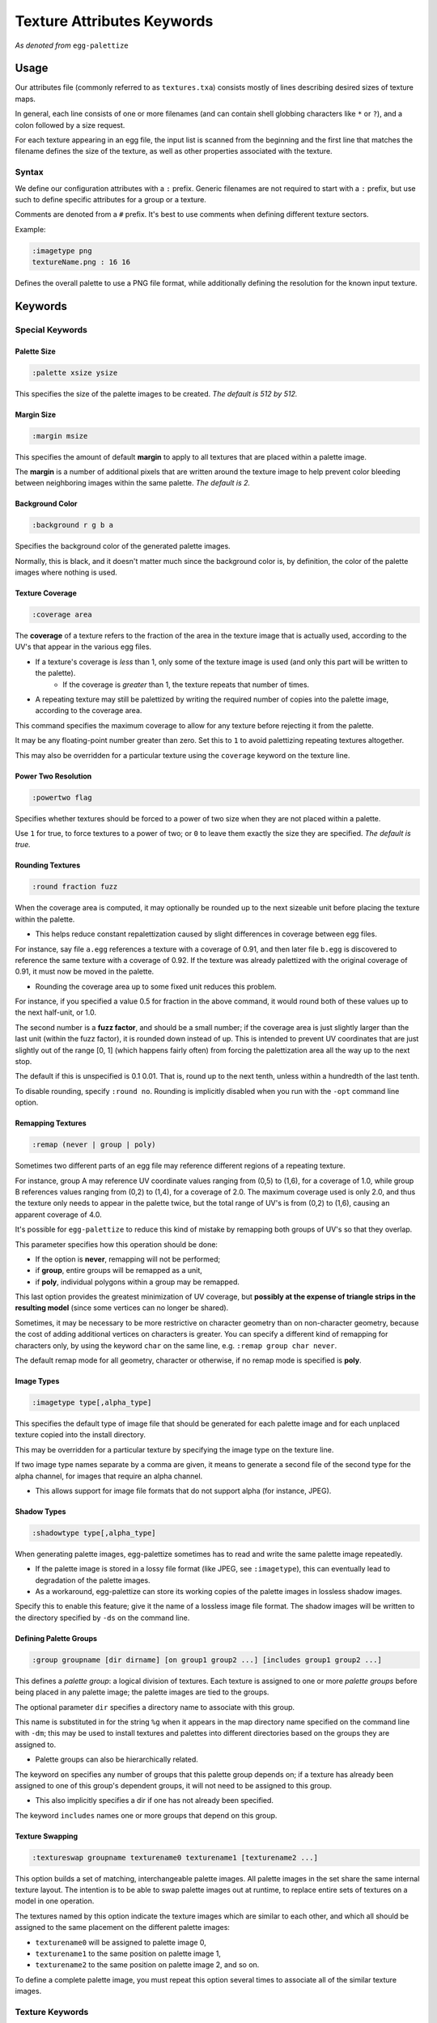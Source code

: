 .. _pal_texattrs:

Texture Attributes Keywords
===============================

*As denoted from* ``egg-palettize``

Usage
--------------

Our attributes file (commonly referred to as ``textures.txa``) consists mostly of lines describing desired sizes of texture maps.

In general, each line consists of one or more filenames (and can contain shell globbing characters like ``*`` or ``?``), and a colon followed by a size request. 

For each texture appearing in an egg file, the input list is scanned from the beginning and the first line that matches the filename defines the size of the texture, as well as other properties associated with the texture.

Syntax
``````````

We define our configuration attributes with a ``:`` prefix. Generic filenames are not required to start with a ``:`` prefix, but use such to define specific attributes for a group or a texture.

Comments are denoted from a ``#`` prefix. It's best to use comments when defining different texture sectors.

Example:

.. code-block:: console

    :imagetype png
    textureName.png : 16 16

Defines the overall palette to use a PNG file format, while additionally defining the resolution for the known input texture.

Keywords
--------------

Special Keywords
````````````````````

Palette Size
^^^^^^^^^^^^^^^^^^^^^^

.. code-block:: console

  :palette xsize ysize

This specifies the size of the palette images to be created. *The default is 512 by 512.*

Margin Size
^^^^^^^^^^^^^^^^^^^^^^

.. code-block:: console

    :margin msize

This specifies the amount of default **margin** to apply to all textures that are placed within a palette image.

The **margin** is a number of additional pixels that are written around the texture image to help prevent color bleeding between neighboring images within the same palette. *The default is 2.*

Background Color
^^^^^^^^^^^^^^^^^^^^^^

.. code-block:: console

  :background r g b a

Specifies the background color of the generated palette images.

Normally, this is black, and it doesn't matter much since the background color is, by definition, the color of the palette images where nothing is used.

Texture Coverage
^^^^^^^^^^^^^^^^^^^^^^

.. code-block:: console

  :coverage area

The **coverage** of a texture refers to the fraction of the area in the texture image that is actually used, according to the UV's that appear in the various egg files.

- If a texture's coverage is *less* than 1, only some of the texture image is used (and only this part will be written to the palette).  
    - If the coverage is *greater* than 1, the texture repeats that number of times.

- A repeating texture may still be palettized by writing the required number of copies into the palette image, according to the coverage area.

This command specifies the maximum coverage to allow for any texture before rejecting it from the palette.

It may be any floating-point number greater than zero. Set this to ``1`` to avoid palettizing repeating textures altogether.

This may also be overridden for a particular texture using the ``coverage`` keyword on the texture line.

Power Two Resolution
^^^^^^^^^^^^^^^^^^^^^^

.. code-block:: console

  :powertwo flag

Specifies whether textures should be forced to a power of two size when they are not placed within a palette.

Use ``1`` for true, to force textures to a power of two; or ``0`` to leave them exactly the size they are specified.  *The default is true.*

Rounding Textures
^^^^^^^^^^^^^^^^^^^^^^

.. code-block:: console

  :round fraction fuzz

When the coverage area is computed, it may optionally be rounded up to the next sizeable unit before placing the texture within the palette.

* This helps reduce constant repalettization caused by slight differences in coverage between egg files.

For instance, say file ``a.egg`` references a texture with a coverage of 0.91, and then later file ``b.egg`` is discovered to reference the same texture with a coverage of 0.92.
If the texture was already palettized with the original coverage of 0.91, it must now be moved in the palette.

- Rounding the coverage area up to some fixed unit reduces this problem.

For instance, if you specified a value 0.5 for fraction in the above command, it would round both of these values up to the next half-unit, or 1.0.

The second number is a **fuzz factor**, and should be a small number; if the coverage area is just slightly larger than the last unit (within the fuzz factor), it is rounded down instead of up.
This is intended to prevent UV coordinates that are just slightly out of the range [0, 1] (which happens fairly often) from forcing the palettization area all the way up to the next stop.

The default if this is unspecified is 0.1 0.01. That is, round up to the next tenth, unless within a hundredth of the last tenth.

To disable rounding, specify ``:round no``. Rounding is implicitly disabled when you run with the ``-opt`` command line option.

Remapping Textures
^^^^^^^^^^^^^^^^^^^^^^

.. code-block:: console

    :remap (never | group | poly)

Sometimes two different parts of an egg file may reference different regions of a repeating texture.

For instance, group A may reference UV coordinate values ranging from (0,5) to (1,6), for a coverage of 1.0, while group B references values ranging from (0,2) to (1,4), for a coverage of 2.0. The maximum coverage used is only 2.0, and thus the texture only needs to appear in the palette twice, but the total range of UV's is from (0,2) to (1,6), causing an apparent coverage of 4.0.

It's possible for ``egg-palettize`` to reduce this kind of mistake by remapping both groups of UV's so that they overlap.

This parameter specifies how this operation should be done:

* If the option is **never**, remapping will not be performed;
*  if **group**, entire groups will be remapped as a unit,
*  if **poly**, individual polygons within a group may be remapped.

This last option provides the greatest minimization of UV coverage, but **possibly at the expense of triangle strips in the resulting model** (since some vertices can no longer be shared).

Sometimes, it may be necessary to be more restrictive on character geometry than on non-character geometry, because the cost of adding additional vertices on characters is greater.
You can specify a different kind of remapping for characters only, by using the keyword ``char`` on the same line, e.g. ``:remap group char never``.

The default remap mode for all geometry, character or otherwise, if no remap mode is specified is **poly**.

Image Types
^^^^^^^^^^^^^^^^^^^^^

.. code-block:: console

    :imagetype type[,alpha_type]

This specifies the default type of image file that should be generated for each palette image and for each unplaced texture copied into the install directory.

This may be overridden for a particular texture by specifying the image type on the texture line.

If two image type names separate by a comma are given, it means to generate a second file of the second type for the alpha channel, for images that require an alpha channel.

- This allows support for image file formats that do not support alpha (for instance, JPEG).

Shadow Types
^^^^^^^^^^^^^^^^^^^^^

.. code-block:: console

    :shadowtype type[,alpha_type]

When generating palette images, egg-palettize sometimes has to read and write the same palette image repeatedly.

* If the palette image is stored in a lossy file format (like JPEG, see ``:imagetype``), this can eventually lead to degradation of the palette images.

* As a workaround, egg-palettize can store its working copies of the palette images in lossless shadow images.

Specify this to enable this feature; give it the name of a lossless image file format. 
The shadow images will be written to the directory specified by ``-ds`` on the command line.

Defining Palette Groups
^^^^^^^^^^^^^^^^^^^^^^^^

.. code-block:: console

    :group groupname [dir dirname] [on group1 group2 ...] [includes group1 group2 ...]
   
This defines a *palette group*: a logical division of textures. Each texture is assigned to one or more *palette groups* before being placed in any palette image; the palette images are tied to the groups.

The optional parameter ``dir`` specifies a directory name to associate with this group.

This name is substituted in for the string ``%g`` when it appears in the map directory name specified on the command line with ``-dm``; this may be used to install textures and palettes into different directories based on the groups they are assigned to. 

- Palette groups can also be hierarchically related.

The keyword ``on`` specifies any number of groups that this palette group depends on; if a texture has already been assigned to one of this group's dependent groups, it will not need to be assigned to this group.

- This also implicitly specifies a dir if one has not already been specified.

The keyword ``includes`` names one or more groups that depend on this group.

Texture Swapping
^^^^^^^^^^^^^^^^^^^^^

.. code-block:: console

    :textureswap groupname texturename0 texturename1 [texturename2 ...]

This option builds a set of matching, interchangeable palette images. All palette images in the set share the same internal texture layout.
The intention is to be able to swap palette images out at runtime, to replace entire sets of textures on a model in one operation.

The textures named by this option indicate the texture images which are similar to each other, and which all should be assigned to the same placement on the different palette images: 

- ``texturename0`` will be assigned to palette image 0,
- ``texturename1`` to the same position on palette image 1,
- ``texturename2`` to the same position on palette image 2, and so on.

To define a complete palette image, you must repeat this option several times to associate all of the similar texture images.

Texture Keywords
`````````````````````

There are several valid keywords that may be specified on the same line with the texture.  

.. code-block:: console

    omit

This indicates that the texture should not be placed on any palette image.
It may still be resized, and it will in any case be copied into the install directory.        

.. code-block:: console

    margin i 

This specifies the number of pixels that should be written around the border of the texture when it is placed in a palette image; *i* is the integer number of pixels. The use of a margin helps cut down on color bleed from neighboring images. 

- If the texture does not end up placed in a palette image, the margin is not used. 

- If not specified, the default margin is used, which is specified by the ``:margin`` command (see below).    

.. code-block:: console
    
    coverage f    

This parameter specifies the maximum coverage to allow for this particular texture before rejecting it from the palette.
If not specified, the default is specified by the ``:coverage`` command (see below).

.. code-block:: console

    nearest, linear, mipmap     

One of these options may be used to force the texture to use a particular minfilter/magfilter sampling mode. 
If this is not specified, the sampling mode specified in the egg file is used.

.. note::
    
    Textures that use different sampling modes cannot be placed together on the same palette images.

.. code-block:: console
    
    rgba    

This specifies format ``rgba`` should be in effect for this particular texture.
Any valid egg texture format, such as ``rgba``, ``rgba12``, ``rgba8``, ``rgb5``, ``luminance``, etc. may be specified.
If nothing is specified, the format specified in the egg file is used. 
The format will automatically be downgraded to match the number of channels in the texture image; e.g. ``rgba`` will automatically be converted to ``rgb`` for a three-channel image.

.. note::
    
    As with the filter modes above, textures that use different formats cannot be placed together on the same palette images.


.. code-block:: console
    
    force-rgba

This specifies a particular format, as above, that should be in effect for this texture, but it will not be downgraded to match the number of channels.
As above, any valid egg texture format may be used, e.g. ``force-rgba12``, ``force-rgb5``, etc.

.. code-block:: console

    keep-format   

This specifies that the image format requested by an egg file should be exactly preserved, without attempting to optimize it by, for instance, automatically downgrading.

.. code-block:: console
    
    generic      

Specifies that any image format requested by an egg file that requests a particular bitdepth should be replaced by its generic equivalent, e.g. ``rgba8`` should become ``rgba``.

.. code-block:: console

    (alpha mode)

A particular alpha mode may be applied to a texture by naming the alpha mode. 
This may be any valid egg alpha mode, e.g. ``blend``, ``binary``, ``ms``, or ``dual``.

.. code-block:: console

    repeat_u, repeat_v, clamp_u, clamp_v    

Explcitly specify whether the source texture should repeat or clamp in each direction.
Although palette images are always clamped, this will affect the pixels that are painted into the palette image.

.. code-block:: console

    (image type)  

A texture may be converted to a particular image type, for instance jpg or rgb, by naming the type. 

If present, this overrides the ``:imagetype`` command, described below.
As with ``:imagetype``, you may also specify two type names separated by a comma, to indicate that a different file should be written for the color and alpha components.

.. code-block:: console

    (group name)     

A texture may also be assigned to a specific group by naming the group.
The groups are defined using the ``:group`` command (see below).

Normally, textures are not assigned directly to groups; instead, it is more useful to assign the egg files they are referenced in to groups; see below.

.. code-block:: console
    
    cont

Normally, a texture file (or egg file) scans the lines in the attributes file from the top, and stops on the first line that matches its name. 

If the keyword ``cont`` is included on the line, however, the texture will apply the properties given on the line, and then continue scanning.

This trick may be used to specify general parameters for all files while still allowing the texture to match a more specific line below.



References 
--------------

http://www.etc.cmu.edu/projects/panda3d/PandaDox/Panda/html/classEggTexture.html#EggTextures40
